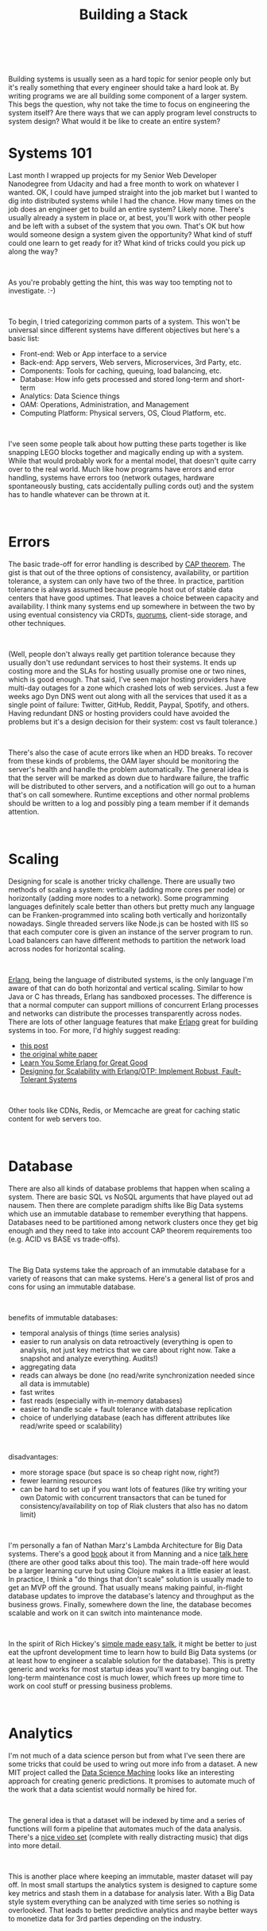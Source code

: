 #+HTML: <div class="container-fluid"><div class="row"><div class="col-md-6 col-md-offset-3 col-xs-10 col-xs-offset-1 col-sm-8 col-sm-offset-2 col-lg-4 col-lg-offset-4">
#+TITLE: Building a Stack
#+HTML: <br><br>

Building systems is usually seen as a hard topic for senior people only
but it's really something that every engineer should take a hard look
at. By writing programs we are all building some component of a larger
system. This begs the question, why not take the time to focus on
engineering the system itself? Are there ways that we can apply program
level constructs to system design? What would it be like to create
an entire system?

* Systems 101

  Last month I wrapped up projects for my Senior Web Developer Nanodegree
  from Udacity and had a free month to work on whatever I wanted. OK, I
  could have jumped straight into the job market but I wanted to dig into
  distributed systems while I had the chance. How many times on the job
  does an engineer get to build an entire system? Likely none. There's
  usually already a system in place or, at best, you'll work with other
  people and be left with a subset of the system that you own. That's OK
  but how would someone design a system given the opportunity? What kind
  of stuff could one learn to get ready for it? What kind of tricks
  could you pick up along the way?

#+HTML: <br>

  As you're probably getting the hint, this was way too tempting not to
  investigate. :-)

#+HTML: <br>

  To begin, I tried categorizing common parts of a system. This won't be
  universal since different systems have different objectives but here's a
  basic list:

- Front-end: Web or App interface to a service
- Back-end: App servers, Web servers, Microservices, 3rd Party, etc.
- Components: Tools for caching, queuing, load balancing, etc.
- Database: How info gets processed and stored long-term and short-term
- Analytics: Data Science things
- OAM: Operations, Administration, and Management
- Computing Platform: Physical servers, OS, Cloud Platform, etc.

#+HTML: <br>

I've seen some people talk about how putting these parts together is
like snapping LEGO blocks together and magically ending up with a
system. While that would probably work for a mental model, that doesn't
quite carry over to the real world. Much like how programs have errors
and error handling, systems have errors too (network outages, hardware
spontaneously busting, cats accidentally pulling cords out) and the
system has to handle whatever can be thrown at it.

#+HTML: <br>

* Errors

  The basic trade-off for error handling is described by [[https://en.wikipedia.org/wiki/Cap_theorem][CAP
  theorem]]. The gist is that out of the three options of consistency,
  availability, or partition tolerance, a system can only have two of
  the three. In practice, partition tolerance is always assumed because
  people host out of stable data centers that have good uptimes. That
  leaves a choice between capacity and availability. I think many
  systems end up somewhere in between the two by using eventual
  consistency via CRDTs, [[https://en.wikipedia.org/wiki/Quorum_(distributed_computing)][quorums]], client-side storage, and other techniques.

#+HTML: <br>

  (Well, people don't always really get partition tolerance because they
  usually don't use redundant services to host their systems. It ends up
  costing more and the SLAs for hosting usually promise one or two
  nines, which is good enough. That said, I've seen major hosting
  providers have multi-day outages for a zone which crashed lots of web
  services. Just a few weeks ago Dyn DNS went out along with all the
  services that used it as a single point of failure: Twitter, GitHub,
  Reddit, Paypal, Spotify, and others. Having redundant DNS or hosting
  providers could have avoided the problems but it's a design decision
  for their system: cost vs fault tolerance.)

#+HTML: <br>

  There's also the case of acute errors like when an HDD breaks. To
  recover from these kinds of problems, the OAM layer should be
  monitoring the server's health and handle the problem
  automatically. The general idea is that the server will be marked as
  down due to hardware failure, the traffic will be distributed to other
  servers, and a notification will go out to a human that's on call
  somewhere. Runtime exceptions and other normal problems should be
  written to a log and possibly ping a team member if it demands attention.

#+HTML: <br>

* Scaling

  Designing for scale is another tricky challenge. There are usually two
  methods of scaling a system: vertically (adding more cores per node)
  or horizontally (adding more nodes to a network). Some programming
  languages definitely scale better than others but pretty much any
  language can be Franken-programmed into scaling both vertically and
  horizontally nowadays. Single threaded servers like Node.js can be
  hosted with IIS so that each computer core is given an instance of the
  server program to run. Load balancers can have different methods to
  partition the network load across nodes for horizontal scaling.

#+HTML: <br>

  [[https://www.youtube.com/watch?v=xrIjfIjssLE][Erlang]], being the language of distributed systems, is the only
  language I'm aware of that can do both horizontal and vertical
  scaling. Similar to how Java or C has threads, Erlang has sandboxed
  processes. The difference is that a normal computer can support
  millions of concurrent Erlang processes and networks can distribute
  the processes transparently across nodes. There are lots of other
  language features that make [[https://www.youtube.com/watch?v=rRbY3TMUcgQ][Erlang]] great for building systems in
  too. For more, I'd highly suggest reading:

- [[http://erlang.org/pipermail/erlang-questions/2014-November/081570.html][this post]]
- [[http://erlang.org/download/armstrong_thesis_2003.pdf][the original white paper]]
- [[http://learnyousomeerlang.com/content][Learn You Some Erlang for Great Good]]
- [[https://www.amazon.com/Designing-Scalability-Erlang-OTP-Fault-Tolerant/dp/1449320732][Designing for Scalability with Erlang/OTP: Implement Robust, Fault-Tolerant Systems]]

#+HTML: <br>

  Other tools like CDNs, Redis, or Memcache are great for caching static
  content for web servers too.

#+HTML: <br>

* Database

  There are also all kinds of database problems that happen when scaling a
  system. There are basic SQL vs NoSQL arguments that have played out
  ad nausem. Then there are complete paradigm shifts like Big Data systems
  which use an immutable database to remember everything that
  happens. Databases need to be partitioned among network clusters once
  they get big enough and they need to take into account CAP theorem
  requirements too (e.g. ACID vs BASE vs trade-offs).

#+HTML: <br>

  The Big Data systems take the approach of an immutable database for a
  variety of reasons that can make systems. Here's a general list of pros
  and cons for using an immutable database.

#+HTML: <br>

  benefits of immutable databases:
  - temporal analysis of things (time series analysis)
  - easier to run analysis on data retroactively (everything is open to
    analysis, not just key metrics that we care about right now. Take a
    snapshot and analyze everything. Audits!)
  - aggregating data
  - reads can always be done (no read/write synchronization needed since
    all data is immutable)
  - fast writes
  - fast reads (especially with in-memory databases)
  - easier to handle scale + fault tolerance with database replication
  - choice of underlying database (each has different attributes like
    read/write speed or scalability)

#+HTML: <br>

  disadvantages:
  - more storage space (but space is so cheap right now, right?)
  - fewer learning resources
  - can be hard to set up if you want lots of features (like try writing
    your own Datomic with concurrent transactors that can be tuned for
    consistency/availability on top of Riak clusters that also has no
    datom limit)

#+HTML: <br>

  I'm personally a fan of Nathan Marz's Lambda Architecture for Big Data
  systems. There's a good [[https://www.manning.com/books/big-data][book]] about it from Manning and a nice
  [[https://www.youtube.com/watch?v=ucHjyb6jv08][talk here]] (there are other good talks about this too). The main
  trade-off here would be a larger learning curve but using Clojure
  makes it a little easier at least. In practice, I think a "do things
  that don't scale" solution is usually made to get an MVP off the
  ground. That usually means making painful, in-flight database updates
  to improve the database's latency and throughput as the business
  grows. Finally, somewhere down the line, the database becomes scalable
  and work on it can switch into maintenance mode.

#+HTML: <br>

  In the spirit of Rich Hickey's [[https://www.infoq.com/presentations/Simple-Made-Easy][simple made easy talk]], it might
  be better to just eat the upfront development time to learn how to
  build Big Data systems (or at least how to engineer a scalable
  solution for the database). This is pretty generic and works for most
  startup ideas you'll want to try banging out. The long-term
  maintenance cost is much lower, which frees up more time to work on
  cool stuff or pressing business problems.

#+HTML: <br>

* Analytics

  I'm not much of a data science person but from what I've seen there
  are some tricks that could be used to wring out more info from a
  dataset. A new MIT project called the [[http://dai.lids.mit.edu/Pred_eng.pdf][Data Science Machine]] looks like
  an interesting approach for creating generic predictions. It promises
  to automate much of the work that a data scientist would normally be
  hired for.

#+HTML: <br>

  The general idea is that a dataset will be indexed by time and a
  series of functions will form a pipeline that automates much of the
  data analysis. There's a [[https://www.youtube.com/watch?v=d4f1jzhUjjs][nice video set]] (complete with really
  distracting music) that digs into more detail.

#+HTML: <br>

  This is another place where keeping an immutable, master dataset will
  pay off. In most small startups the analytics system is designed to
  capture some key metrics and stash them in a database for analysis
  later. With a Big Data style system everything can be analyzed with
  time series so nothing is overlooked. That leads to better predictive
  analytics and maybe better ways to monetize data for 3rd parties
  depending on the industry.

#+HTML: <br>

* Components

  This part of the system varies widely depending on what domain the
  system is for. A good rule might be to treat system components like
  stateless functions. They should be reusable parts to transform
  values, route values, cache values, or move values. This could be
  something like a queue that moves data around and decouples the input
  and output processes. RabbitMQ is an example of queue that does just
  that. A router example might be an event processor like Storm.

#+HTML: <br>

  The point is that each part is abstract, composable, uses messaging
  protocols for its communication (message sequence diagrams help), and
  is reusable.

#+HTML: <br>

  Another example might be a database abstraction layer that can run
  over popular databases. That would allow a team to pick a cheap but
  limited database to start out and easily migrate to an enterprise
  database later. As long as there's an abstract interface over the
  database, the app will never know which database we're actually
  building on top of.

#+HTML: <br>

* Back-end

  Servers should be low latency, high throughput, handle errors, scale,
  and all that stuff. There's not a lot I can add here that isn't
  already known. Clojure is pretty great since it has relatively
  mature tools and access to many Java libraries. I think people
  should just use whatever they're comfortable with as long as the
  performance is decent. Having a concurrent language is definitely an
  added bonus for performance, though.

#+HTML: <br>

* Front-end

  The public interface to your system! Generally, this is either a
  website or an app. Some people are driven to stick with one or the
  other ("apps are the future" or "nuh-uh, HTML5 is the best") but it
  might be better to be indifferent and do both as is necessary. For a
  small company starting out, Progressive Web Apps are probably the path
  of least resistance.

#+HTML: <br>

  For the last half a year I've been working on Progressive Web Apps in
  Udacity's Senior Web Developer Nanodegree program. The general idea is
  to make a web app that can be downloaded to the home screen for mobile
  devices and desktop and have as much parity with native apps as
  possible. The app should have native features like a splash screen on
  startup, push notifications, offline usage, and have good performance
  (no jank). The development time for a PWA is not much more than a
  normal web app but the reach is pretty great! It also has other
  advantages like using less bandwidth for installs (an actual problem
  for developing countries), not needing to be vetted by an app store
  review for every update, and, hey, you end up with an app that can
  install to homescreen on desktops too.

#+HTML: <br>

  Eventually, if a business takes off it would make sense to hunker down
  and write native apps. PWAs aren't really a replacement for that. This
  could be a cheaper way to get rolling though and could be a better
  solution for some developing parts of the world.

#+HTML: <br>

* Computing Platform

  How many options are there for hosting providers? Probably a
  billion. After taking a look at the choices between cloud,
  co-location, and self-hosting, my choice for kicking something off
  would be to just self-host. Minneapolis has 1Gbps or 10Gbps speeds for
  cheap (like my $70/month 6Mpbs connection costs more than
  1Gpbs). It's usually not a good idea to run things
  yourself because power outages and general bad things will probably
  happen.

#+HTML: <br>

  I think Co-location is probably the most reasonable for a longer term
  plan. Once the traffic on a service stabilizes, it is much cheaper to
  get your own hardware and use a co-location centre. Cloud
  hosting can be used to handle traffic spikes but is pretty
  expensive. The obvious exception is if you're in a super disruptive
  startup that does hockey stick growth. Then the cloud hosting option
  would probably be a better fit.

#+HTML: <br>

  I did a little poking around for how to get good server prices and
  eBay seems to be the most reasonable. Buying up used 1U blade servers
  to start with is a pretty good deal. Costs for hardware seem to rise
  exponentially, so the best approach is definitely going with commodity
  hardware.

#+HTML: <br>

  For the OS decision, I think we can make a list of some functional
  requirements:

  - easy to set up
  - doesn't hog resources
  - can update well
  - works with a hosted cloud service (just in case)
  - can handle ZFS
  - is mature and has good support

  The easiest I can think of is using [[https://www.joyent.com/smartos][SmartOS]] since it can run docker
  containers directly on bare metal. SmartOS can be dd-ed onto a flash
  drive and loaded directly into RAM. That's nice because it doesn't run
  off the disk and has a small memory footprint. It's been around for a
  while and is a derivative of Illumos (which comes from OpenSolaris) so
  support is good too. There's a nice description [[https://www.youtube.com/watch?v=dxZExLeJz2I][here]].

#+HTML: <br>

  Basically, getting rid of VM the overhead translates into [[https://mattconnolly.wordpress.com/2012/11/18/comparing-amazon-ec2-to-joyent-smartos/][better]]
  [[https://www.joyent.com/blog/joyent-and-hadoop-making-big-data-better][speeds]]. Joyent also offers a platform for better ops automation
  [[https://www.joyent.com/blog/docker-bake-off-aws-vs-joyent][throughout]].

#+HTML: <br>

  Being a [[https://www.youtube.com/watch?v=mPhjFYXoAD0][cloud native solution]] is really nice for efficiency and more
  importantly system level automation!

#+HTML: <br>

* OAM

  In getting the hang of Erlang over the past month, I noticed that it
  has some awesome tools for administration and management. Here's a list
  of most of the things it can do:

  - an OS heartbeat script to monitor nodes
  - automatically restart processes or full nodes if they become
    unresponsive
  - live code updates and rollbacks
  - an Erlang shell that can jack into any remote processes

#+HTML: <br>

  Kubernetes offers something pretty similar:
  - health monitoring for nodes
  - automatic restart when a node becomes unresponsive
  - handles load balancing for health and readiness of nodes
  - code deploys and rollbacks
  - command line interface

#+HTML: <br>

  These both work great for managing container deploys but not so great
  for system level operations, administration, and management. Luckily,
  [[https://docs.project-fifo.net/][Project FIFo]] and [[https://www.joyent.com/triton][Triton]] are open source projects for handling just
  that on SmartOS systems.

#+HTML: <br>

  I haven't had enough time to really evaluate whether one is better
  than the other. Both look like interesting solutions for managing a
  private cloud datacenter, though.

#+HTML: <br>

  Cloud providers like AWS offer tools for OAM tasks with the obvious
  problem that they only work with their service. There's no option to
  use them in your own datacenter.

#+HTML: <br>

  There are many other tools that work for OAM but they are more complex
  to integrate with SmartOS. There are already enough services provided
  by ProjectFIFo/Triton, Kubernetes, and Docker. Stitching together five
  or six separate tools to try building the same thing would be a large
  time sync and bring more maintenance overhead.

#+HTML: <br>

* Extra Hardware Hacks

  I came up with a few other ideas that were much more experimental while
  playing around with how to build the infrastructure. These were mostly
  solutions for rich man's problems (e.g. needing petabytes of storage)
  and not things to worry about in the early stages of a startup.

#+HTML: <br>

  For storage space, I like the BACKBLAZE team's plan to make a
  [[https://www.backblaze.com/blog/petabytes-on-a-budget-how-to-build-cheap-cloud-storage/][petabyte scale storage server]]. They crammed 45 HDDs into a box and
  added some hardware, which in 2009 only added up to 76TB. Now that we
  have 4TB disks it should be 45 * 4 (180TB). Pretty awesome!

#+HTML: <br>

  Since the storage servers would likely hold the master dataset for
  Hadoop, we could compress things since speed is less important for the
  batch processing layer. By default HDFS (Hadoop filesystem) uses gzip
  for compression so there's already some savings. To add to that, we could
  use a ZFS filesystem and get a bit more compression for cheap
  too. Hopefully, that could significantly bump storage for the server!

#+HTML: <br>

  (Having that amount of storage is definitely a rich man's problem. For
  starting a company, it's obviously better to use minimal storage and see
  where things go.)

#+HTML: <br>

  There are other cool looking hardware hacks with FPGAs that could save
  money too. RAM seems to be an important hardware component that
  limits the system because it's so darn expensive. One way to work
  around that might be to have a ram cloud using
  [[http://dspace.mit.edu/handle/1721.1/97746][BlueDBM]]. The project basically promotes using a rack of SSDs with an
  FPGA as a replacement for RAM. The read time on the system is slightly
  slower than normal DRAM but it consumes less power and is an order of
  magnitude cheaper.

#+HTML: <br>

  If the Lambda Architecture was used, maybe it would be reasonable to
  use a RAM cloud for the serving layer. The serving layer holds a view
  that was created from the master dataset. It's an immutable snapshot,
  so maybe it would be conceivable to store the entire database in the
  RAM cloud using something like Voldemort. Doing that might yield low
  latency reads with higher throughput.

#+HTML: <br>

  (OK, this is a super rich man's problem. Mostly just fun to read and
  think about. This part is super experimental anyway and probably
  wouldn't work.)

#+HTML: <br>

* Conclusion

  This post was a general overview of how to engineer a system
  architecture and some of the design tradeoffs that come with it. I
  tried to keep from talking too much about any one layer to instead lay
  out a rough roadmap of the system. Each part has more detail and lower
  level design decisions that were glossed over. Some topics like
  networking also were skipped to focus on other parts.

#+HTML: <br>

  I didn't talk about other ideas like the [[https://12factor.net/][12 factor app model]] either
  but hopefully you can draw your own parallels between this design and
  that model.

#+HTML: <br>

  Before writing this up I was focusing on Erlang and building a system
  infrastructure for a startup idea. I wanted to write things down
  to see what other people thought. Sorry if parts were more focused on
  my design choices and less on general patterns. My goal was to make a
  generic stack based on the Lambda Architecture that could be reused
  for a few companies.

#+HTML: <br>

  It's fun to try picking which technologies to use and then jumping in
  to work on it. I hope my notes help elucidate some of the process!

#+HTML: <br><br>
#+HTML: <div id="disqus_thread"></div> <script> var disqus_config = function () { this.page.url = "https://edbabcock.com"; this.page.identifier = "building-a-stack"; }; (function() { var d = document, s = d.createElement('script'); s.src = '//edbabcock-com.disqus.com/embed.js'; s.setAttribute('data-timestamp', +new Date()); (d.head || d.body).appendChild(s); })(); </script> <noscript>It would be better if comments didn't need JS. Turn JavaScript on to see the comments. <a href="https://disqus.com/?ref_noscript">Comments powered by Disqus.</a></noscript>

#+HTML: <br>
#+HTML: </div></div></div>
